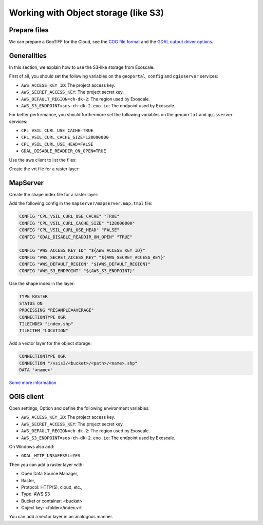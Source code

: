 .. _integrator_objectstorage:

Working with Object storage (like S3)
=====================================


Prepare files
-------------

We can prepare a GeoTIFF for the Cloud, see the `COG file format <https://www.cogeo.org/>`_
and the `GDAL output driver options <https://gdal.org/drivers/raster/cog.html>`_.

Generalities
------------

In this section, we explain how to use the S3-like storage from Exoscale.

First of all, you should set the following variables
on the ``geoportal``, ``config`` and ``qgisserver`` services:

* ``AWS_ACCESS_KEY_ID``: The project access key.
* ``AWS_SECRET_ACCESS_KEY``: The project secret key.
* ``AWS_DEFAULT_REGION=ch-dk-2``: The region used by Exoscale.
* ``AWS_S3_ENDPOINT=sos-ch-dk-2.exo.io``: The endpoint used by Exoscale.

For better performance, you should furthermore set the following variables
on the ``geoportal`` and ``qgisserver`` services:

* ``CPL_VSIL_CURL_USE_CACHE=TRUE``
* ``CPL_VSIL_CURL_CACHE_SIZE=128000000``
* ``CPL_VSIL_CURL_USE_HEAD=FALSE``
* ``GDAL_DISABLE_READDIR_ON_OPEN=TRUE``


Use the aws client to list the files:

.. prompt:: bash

   aws --endpoint-url https://sos-ch-dk-2.exo.io/ --region ch-dk-2 s3 ls \
        s3://<bucket>/<folder>


Create the vrt file for a raster layer:

.. prompt:: bash

   docker-compose exec geoportal \
        gdalbuildvrt /vsis3/<bucket>/<folder>/index.vrt \
        $(list4vrt <bucket> <folder>/)

MapServer
---------

Create the shape index file for a raster layer:

.. prompt:: bash

   gdaltindex mapserver/index.shp \
        `aws --endpoint-url https://sos-ch-dk-2.exo.io/ --region ch-dk-2 \
        s3 ls s3://<bucket>/<folder>/ | grep tif | awk '{print "/vsis3/<bucket>/<folder>/"$4}'`


Add the following config in the ``mapserver/mapserver.map.tmpl`` file:

.. code::

   CONFIG "CPL_VSIL_CURL_USE_CACHE" "TRUE"
   CONFIG "CPL_VSIL_CURL_CACHE_SIZE" "128000000"
   CONFIG "CPL_VSIL_CURL_USE_HEAD" "FALSE"
   CONFIG "GDAL_DISABLE_READDIR_ON_OPEN" "TRUE"

   CONFIG "AWS_ACCESS_KEY_ID" "${AWS_ACCESS_KEY_ID}"
   CONFIG "AWS_SECRET_ACCESS_KEY" "${AWS_SECRET_ACCESS_KEY}"
   CONFIG "AWS_DEFAULT_REGION" "${AWS_DEFAULT_REGION}"
   CONFIG "AWS_S3_ENDPOINT" "${AWS_S3_ENDPOINT}"

Use the shape index in the layer:

.. code::

   TYPE RASTER
   STATUS ON
   PROCESSING "RESAMPLE=AVERAGE"
   CONNECTIONTYPE OGR
   TILEINDEX "index.shp"
   TILEITEM "LOCATION"

Add a vector layer for the object storage:

.. code::

   CONNECTIONTYPE OGR
   CONNECTION "/vsis3/<bucket>/<path>/<name>.shp"
   DATA "<name>"

`Some more information <https://github.com/mapserver/mapserver/wiki/Render-images-straight-out-of-S3-with-the-vsicurl-driver>`_

QGIS client
-----------

Open settings, Option and define the following environment variables:

* ``AWS_ACCESS_KEY_ID``: The project access key.
* ``AWS_SECRET_ACCESS_KEY``: The project secret key.
* ``AWS_DEFAULT_REGION=ch-dk-2``: The region used by Exoscale.
* ``AWS_S3_ENDPOINT=sos-ch-dk-2.exo.io``: The endpoint used by Exoscale.

On Windows also add:

* ``GDAL_HTTP_UNSAFESSL=YES``

Then you can add a raster layer with:

* Open Data Source Manager,
* Raster,
* Protocol: HTTP(S), cloud, etc.,
* Type: AWS S3
* Bucket or container: <bucket>
* Object key: <folder>/index.vrt

You can add a vector layer in an analogous manner.
